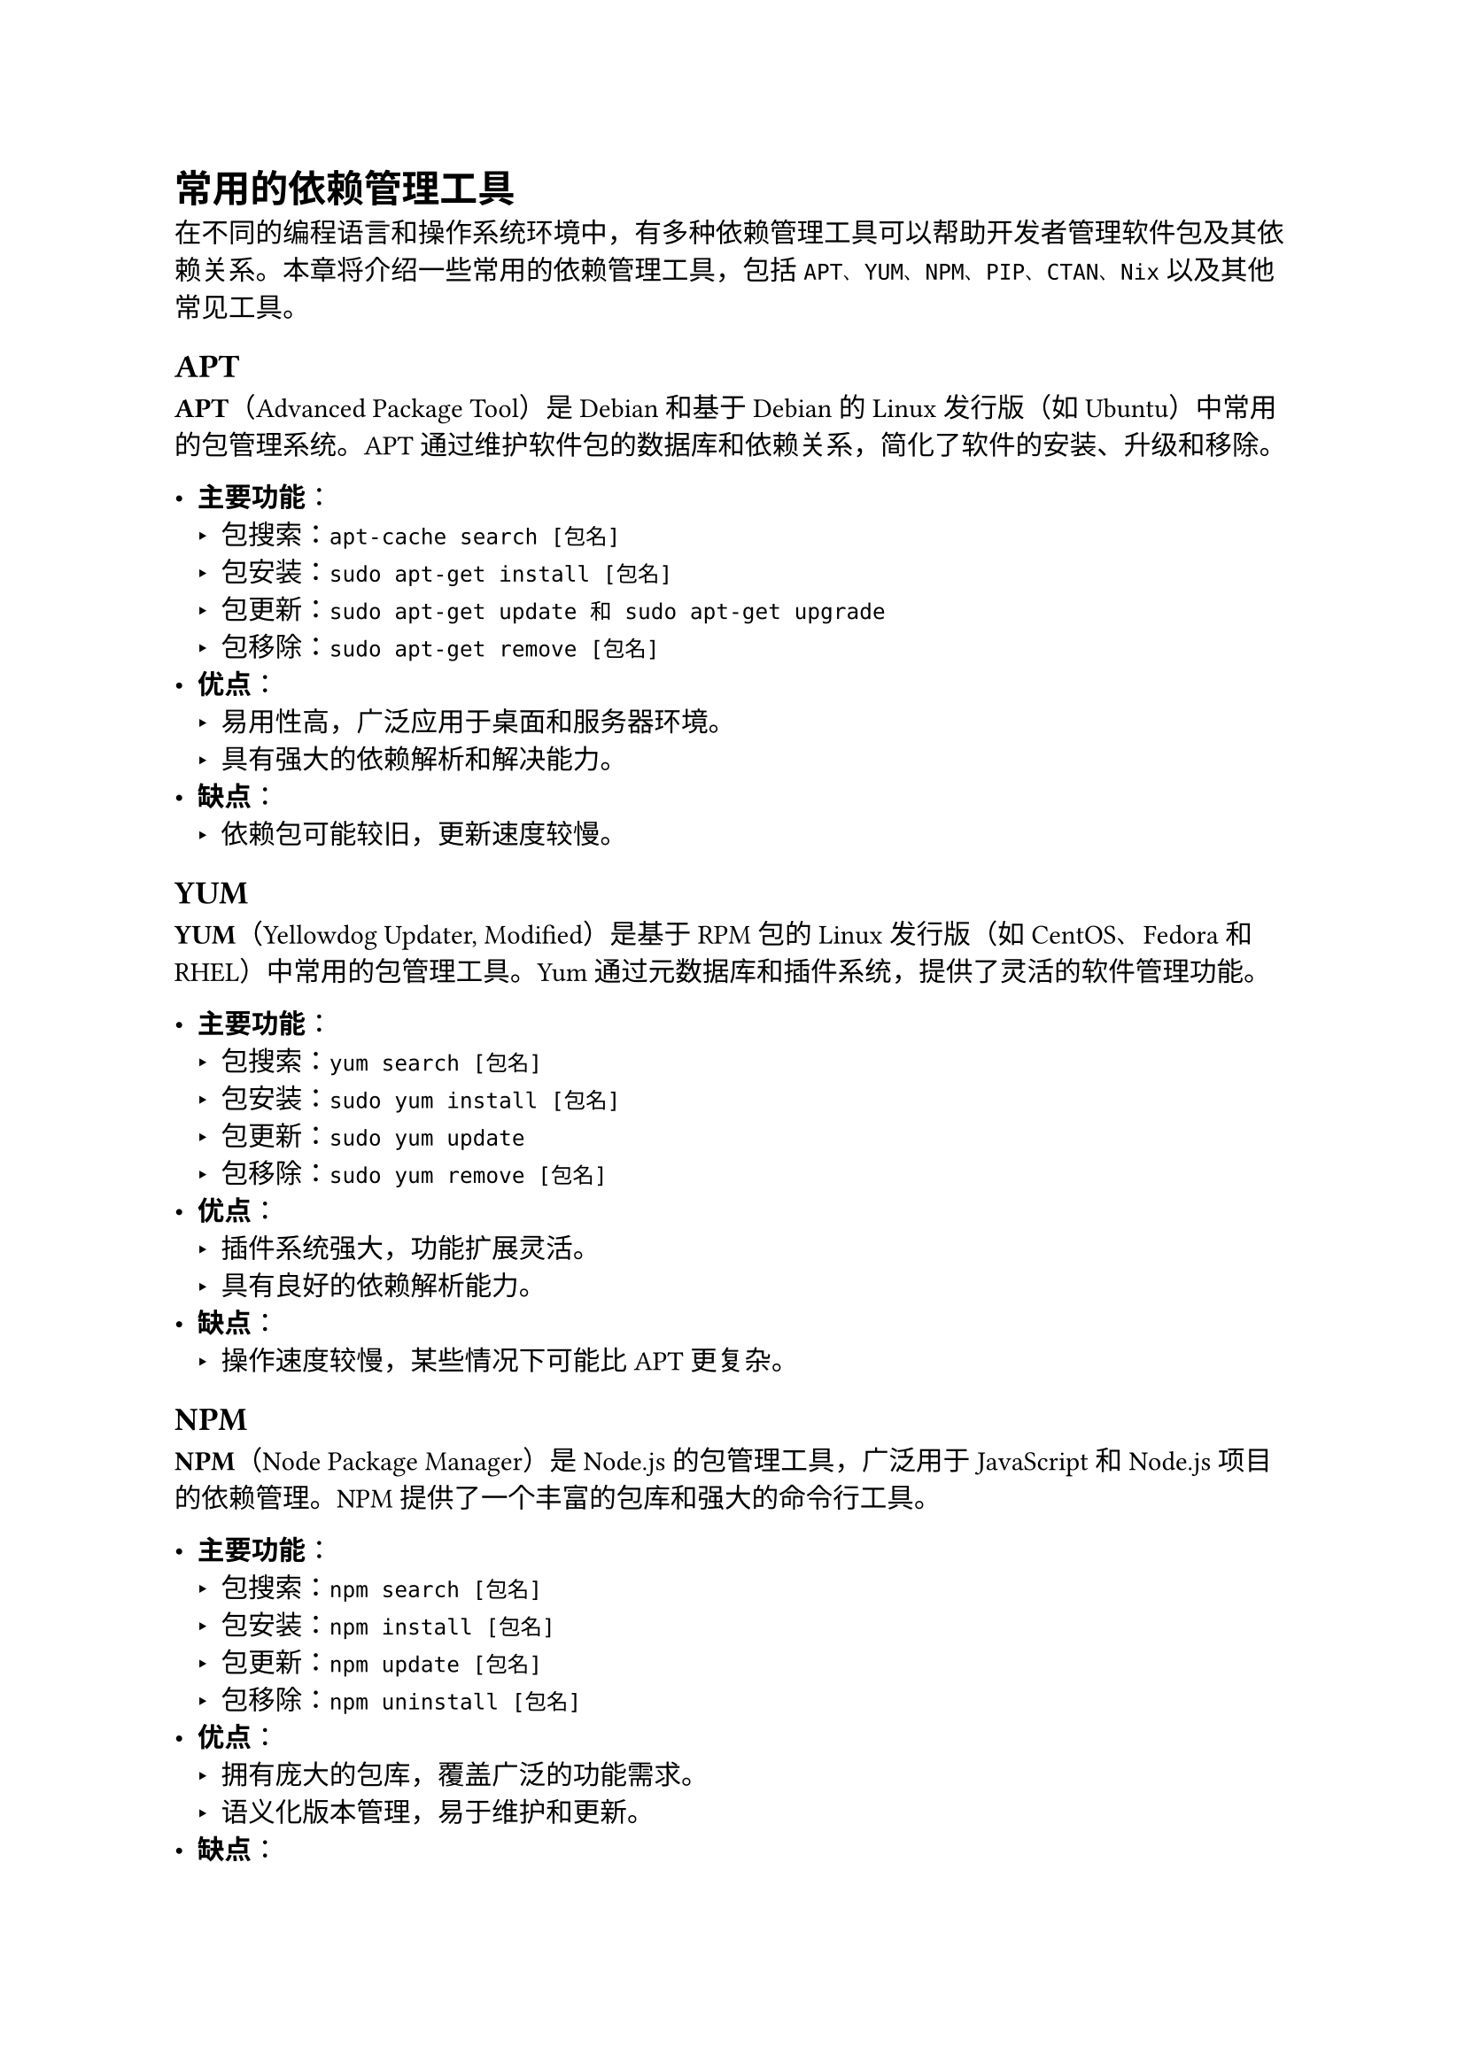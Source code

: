 = 常用的依赖管理工具

在不同的编程语言和操作系统环境中，有多种依赖管理工具可以帮助开发者管理软件包及其依赖关系。本章将介绍一些常用的依赖管理工具，包括`APT、YUM、NPM、PIP、CTAN、Nix`以及其他常见工具。

== APT
*APT*（Advanced Package Tool）是Debian和基于Debian的Linux发行版（如Ubuntu）中常用的包管理系统。APT通过维护软件包的数据库和依赖关系，简化了软件的安装、升级和移除。

- *主要功能*：
  - 包搜索：`apt-cache search [包名]`
  - 包安装：`sudo apt-get install [包名]`
  - 包更新：`sudo apt-get update 和 sudo apt-get upgrade`
  - 包移除：`sudo apt-get remove [包名]`
- *优点*：
  - 易用性高，广泛应用于桌面和服务器环境。
  - 具有强大的依赖解析和解决能力。
- *缺点*：
  - 依赖包可能较旧，更新速度较慢。

== YUM

*YUM*（Yellowdog Updater, Modified）是基于RPM包的Linux发行版（如CentOS、Fedora和RHEL）中常用的包管理工具。Yum通过元数据库和插件系统，提供了灵活的软件管理功能。

- *主要功能*：
  - 包搜索：`yum search [包名]`
  - 包安装：`sudo yum install [包名]`
  - 包更新：`sudo yum update`
  - 包移除：`sudo yum remove [包名]`
- *优点*：
  - 插件系统强大，功能扩展灵活。
  - 具有良好的依赖解析能力。
- *缺点*：
  - 操作速度较慢，某些情况下可能比APT更复杂。

== NPM

*NPM*（Node Package Manager）是Node.js的包管理工具，广泛用于JavaScript和Node.js项目的依赖管理。NPM提供了一个丰富的包库和强大的命令行工具。

- *主要功能*：
  - 包搜索：`npm search [包名]`
  - 包安装：`npm install [包名]`
  - 包更新：`npm update [包名]`
  - 包移除：`npm uninstall [包名]`
- *优点*：
  - 拥有庞大的包库，覆盖广泛的功能需求。
  - 语义化版本管理，易于维护和更新。
- *缺点*：
  - 依赖包体积大，安装速度较慢。
  - 能存在依赖包版本冲突和安全性问题。

== PIP

PIP（Pip Installs Packages）是Python的包管理工具，用于安装和管理Python包。PIP可以从Python Package Index (PyPI)下载和安装包。

- *主要功能*：
  - 包搜索：`pip search [包名]`
  - 包安装：`pip install [包名]`
  - 包更新：`pip install --upgrade [包名]`
  - 包移除：`pip uninstall [包名]`
- *优点*：
  - 使用方便，广泛应用于Python项目。
  - 支持虚拟环境，隔离项目依赖。
- *缺点*：
  - 依赖解析能力较弱，可能需要手动解决依赖冲突。

== CTAN

CTAN（Comprehensive TeX Archive Network）是LaTeX文档系统的包管理工具。CTAN提供了一个集中的存储库，包含大量的LaTeX宏包和类文件。

- *主要功能*：
  - 包安装：通过工具如TeX Live或MiKTeX来安装CTAN包。
  - 包更新：`tlmgr update --all`（TeX Live）或`mthelp update`（MiKTeX）
- *优点*：
  - 包含丰富的LaTeX资源，满足各种排版需求。
  - 自动化安装和更新，简化了包管理。
- *缺点*：
  - 依赖于特定的LaTeX发行版，操作复杂。

== Nix

Nix是一个功能强大的包管理器和部署工具，支持多种编程语言和环境。Nix通过独特的配置语言和存储机制，实现了依赖包的精确管理和隔离。

- *主要功能*：
  - 包安装：`nix-env -i [包名]`
  - 包更新：`nix-channel --update`
  - 环境管理：`nix-shell`
- *优点*：
  - 可以通过Nix语言来描述软件包的依赖关系和构建过程
  - 支持包版本的并行安装和管理。
  - 提供完全的依赖隔离，确保环境一致性。
- *缺点*：
  - 学习曲线陡峭，需要掌握Nix特有的配置语言。

== 其他

除了上述常见的依赖管理工具，还有许多其他工具在特定领域或语言中得到广泛使用：

- *Maven*和*Gradle*：Java和JVM生态系统中的主要依赖管理和构建工具。
- *Composer*：PHP项目的依赖管理工具。
- *Cargo*：Rust编程语言的包管理工具。
- *Bundler*：Ruby项目的依赖管理工具。

这些工具各有特点，开发者应根据项目需求选择合适的依赖管理工具。通过了解这些工具的基本功能和优缺点，可以更好地管理项目的依赖关系，提高开发效率和软件质量。在下一章中，我们将探讨依赖管理的最佳实践和未来发展方向。
